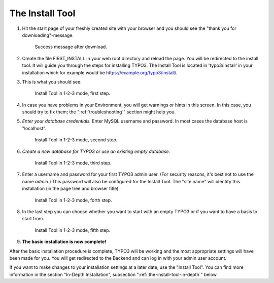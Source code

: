 ﻿.. include:: ../../Includes.txt


.. _the-install-tool:

The Install Tool
================

#. Hit the start page of your freshly created site with your browser
   and you should see the "thank you for downloading"-message.

   .. figure:: ../../Images/FirstInstall.png
      :class: with-shadow
      :alt: Success message after download.

      Success message after download.

#. Create the file FIRST_INSTALL in your web root directory and reload
   the page. You will be redirected to the install tool.
   It will guide you through the steps for installing TYPO3. The
   Install Tool is located in 'typo3/install' in your installation
   which for example would be
   `https://example.org/typo3/install/ <https://example.org/typo3/install/>`_.

#. This is what you should see:

   .. figure:: ../../Images/QuickInstall-1-System-Environment.png
      :alt: first step
      :class: with-shadow

      Install Tool in 1-2-3 mode, first step.

#. In case you have problems in your Environment, you will get warnings
   or hints in this screen. In this case, you should try to fix them;
   the ":ref:`troubleshooting`" section might help you.

#. *Enter your database credentials.* Enter MySQL username and password.
   In most cases the database host is "localhost".

   .. figure:: ../../Images/QuickInstall-2-Database-Connection.png
      :alt: second step
      :class: with-shadow

      Install Tool in 1-2-3 mode, second step.

#. *Create a new database for TYPO3 or use an existing empty
   database.*

   .. figure:: ../../Images/QuickInstall-3-Database-Selection.png
      :alt: third step
      :class: with-shadow

      Install Tool in 1-2-3 mode, third step.

#. Enter a username and password for your first TYPO3 admin user. (For security
   reasons, it's best not to use the name *admin*.) This
   password will also be configured for the Install Tool. The "site
   name" will identify this installation (in the page tree and browser
   title).

   .. figure:: ../../Images/QuickInstall-4-Admin-User-Sitename.png
      :alt: forth step
      :class: with-shadow

      Install Tool in 1-2-3 mode, forth step.

#. In the last step you can choose whether you want to start with an
   empty TYPO3 or if you want to have a basis to start from.

   .. figure:: ../../Images/QuickInstall-5-Last-Step.png
      :alt: fifth step
      :class: with-shadow

      Install Tool in 1-2-3 mode, fifth step.

#. **The basic installation is now complete!**

After the basic installation procedure is complete, TYPO3 will be working
and the most appropriate settings will have been made for you. You
will get redirected to the Backend and can log in with your admin user account.

If you want to make changes to your installation settings at a later date,
use the "Install Tool". You can find more information in the section
"In-Depth Installation", subsection ":ref:`the-install-tool-in-depth`"
below.

